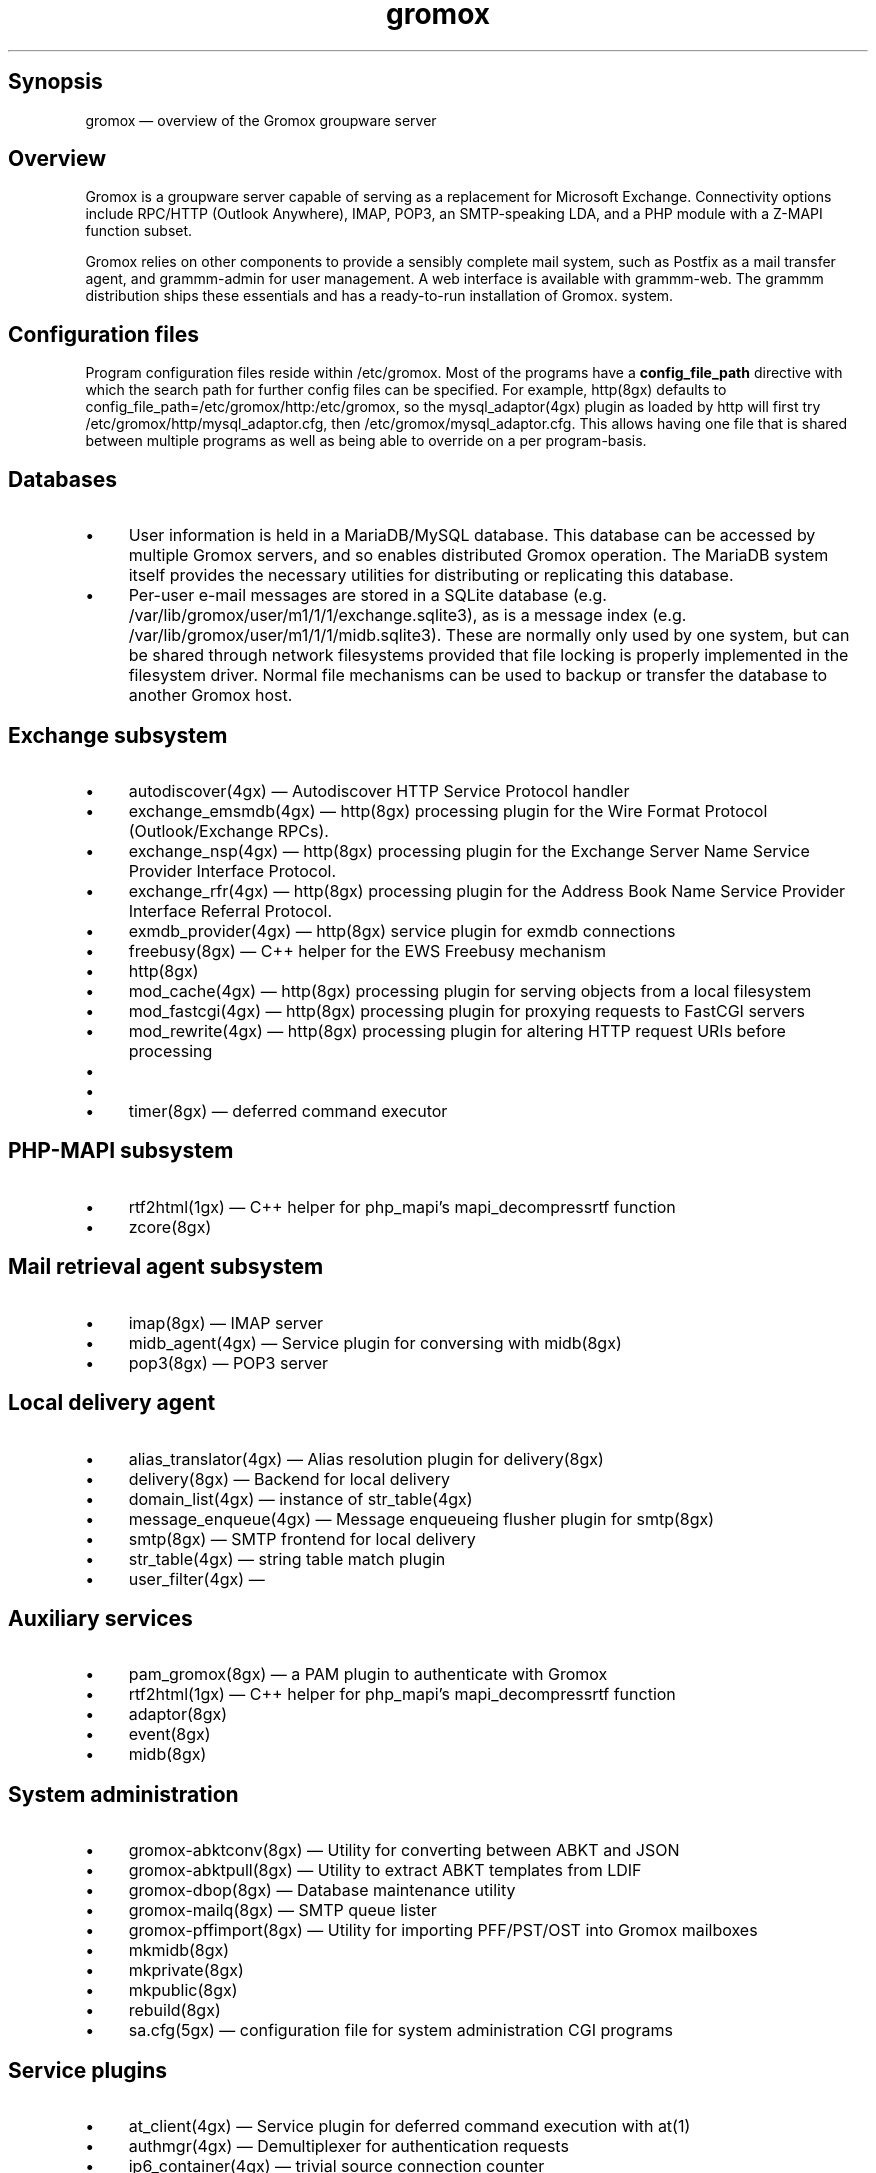 .TH gromox 7 "" "Gromox" "Gromox admin reference"
.SH Synopsis
.PP
gromox \(em overview of the Gromox groupware server
.SH Overview
.PP
Gromox is a groupware server capable of serving as a replacement for Microsoft
Exchange. Connectivity options include RPC/HTTP (Outlook Anywhere),
IMAP, POP3, an SMTP-speaking LDA, and a PHP module with a Z-MAPI function
subset.
.PP
Gromox relies on other components to provide a sensibly complete mail system,
such as Postfix as a mail transfer agent, and grammm-admin for user management.
A web interface is available with grammm-web. The grammm distribution ships
these essentials and has a ready-to-run installation of Gromox. system.
.SH Configuration files
.PP
Program configuration files reside within /etc/gromox. Most of the programs
have a \fBconfig_file_path\fP directive with which the search path for further
config files can be specified. For example, http(8gx) defaults to
config_file_path=/etc/gromox/http:/etc/gromox, so the mysql_adaptor(4gx) plugin
as loaded by http will first try
/etc/gromox/http/mysql_adaptor.cfg, then /etc/gromox/mysql_adaptor.cfg. This
allows having one file that is shared between multiple programs as well as
being able to override on a per program-basis.
.SH Databases
.IP \(bu 4
User information is held in a MariaDB/MySQL database. This database can be
accessed by multiple Gromox servers, and so enables distributed Gromox
operation. The MariaDB system itself provides the necessary utilities for
distributing or replicating this database.
.IP \(bu 4
Per-user e-mail messages are stored in a SQLite database (e.g.
/var/lib/gromox/user/m1/1/1/exchange.sqlite3), as is a message index (e.g.
/var/lib/gromox/user/m1/1/1/midb.sqlite3). These are normally only used by one
system, but can be shared through network filesystems provided that file
locking is properly implemented in the filesystem driver. Normal file
mechanisms can be used to backup or transfer the database to another Gromox
host.
.SH Exchange subsystem
.IP \(bu 4
autodiscover(4gx) \(em Autodiscover HTTP Service Protocol handler
.IP \(bu 4
exchange_emsmdb(4gx) \(em http(8gx) processing plugin for the Wire Format
Protocol (Outlook/Exchange RPCs).
.IP \(bu 4
exchange_nsp(4gx) \(em http(8gx) processing plugin for the Exchange Server Name
Service Provider Interface Protocol.
.IP \(bu 4
exchange_rfr(4gx) \(em http(8gx) processing plugin for the Address Book Name
Service Provider Interface Referral Protocol.
.IP \(bu 4
exmdb_provider(4gx) \(em http(8gx) service plugin for exmdb connections
.IP \(bu 4
freebusy(8gx) \(em C++ helper for the EWS Freebusy mechanism
.IP \(bu 4
http(8gx)
.IP \(bu 4
mod_cache(4gx) \(em http(8gx) processing plugin for serving objects from a
local filesystem
.IP \(bu 4
mod_fastcgi(4gx) \(em http(8gx) processing plugin for proxying requests to
FastCGI servers
.IP \(bu 4
mod_rewrite(4gx) \(em http(8gx) processing plugin for altering HTTP request
URIs before processing
.IP \(bu 4
.IP \(bu 4
.IP \(bu 4
timer(8gx) \(em deferred command executor
.SH PHP-MAPI subsystem
.IP \(bu 4
rtf2html(1gx) \(em C++ helper for php_mapi's mapi_decompressrtf function
.IP \(bu 4
zcore(8gx)
.SH Mail retrieval agent subsystem
.IP \(bu 4
imap(8gx) \(em IMAP server
.IP \(bu 4
midb_agent(4gx) \(em Service plugin for conversing with midb(8gx)
.IP \(bu 4
pop3(8gx) \(em POP3 server
.SH Local delivery agent
.IP \(bu 4
alias_translator(4gx) \(em Alias resolution plugin for delivery(8gx)
.IP \(bu 4
delivery(8gx) \(em Backend for local delivery
.IP \(bu 4
domain_list(4gx) \(em instance of str_table(4gx)
.IP \(bu 4
message_enqueue(4gx) \(em Message enqueueing flusher plugin for smtp(8gx)
.IP \(bu 4
smtp(8gx) \(em SMTP frontend for local delivery
.IP \(bu 4
str_table(4gx) \(em string table match plugin
.IP \(bu 4
user_filter(4gx) \(em
.SH Auxiliary services
.IP \(bu 4
pam_gromox(8gx) \(em a PAM plugin to authenticate with Gromox
.IP \(bu 4
rtf2html(1gx) \(em C++ helper for php_mapi's mapi_decompressrtf function
.IP \(bu 4
adaptor(8gx)
.IP \(bu 4
event(8gx)
.IP \(bu 4
midb(8gx)
.SH System administration
.IP \(bu 4
gromox\-abktconv(8gx) \(em Utility for converting between ABKT and JSON
.IP \(bu 4
gromox\-abktpull(8gx) \(em Utility to extract ABKT templates from LDIF
.IP \(bu 4
gromox\-dbop(8gx) \(em Database maintenance utility
.IP \(bu 4
gromox\-mailq(8gx) \(em SMTP queue lister
.IP \(bu 4
gromox\-pffimport(8gx) \(em Utility for importing PFF/PST/OST into Gromox
mailboxes
.IP \(bu 4
mkmidb(8gx)
.IP \(bu 4
mkprivate(8gx)
.IP \(bu 4
mkpublic(8gx)
.IP \(bu 4
rebuild(8gx)
.IP \(bu 4
sa.cfg(5gx) \(em configuration file for system administration CGI programs
.SH Service plugins
.IP \(bu 4
at_client(4gx) \(em Service plugin for deferred command execution with at(1)
.IP \(bu 4
authmgr(4gx) \(em Demultiplexer for authentication requests
.IP \(bu 4
ip6_container(4gx) \(em trivial source connection counter
.IP \(bu 4
ldap_adaptor(4gx) \(em LDAP connector for user metadata and authentication
.IP \(bu 4
logthru(4gx) \(em service plugin for a stdout/file logger
.IP \(bu 4
mysql_adaptor(4gx) \(em MySQL/MariaDB connector for user metadata and
authentication
.IP \(bu 4
textmaps(4gx) \(em Various data maps
.IP \(bu 4
timer_agent(4gx) \(em Service plugin for deferred command execution with
timer(8gx)
.SH Language bindings
.IP \(bu 4
mapi(4gx) \(em PHP module for Gromox services
.SH Listening sockets
.IP \(bu 4
/run/gromox/zcore.sock \(em zcore(8gx)
.IP \(bu 4
*:25 \(em smtp(8gx) SMTP service
.IP \(bu 4
*:80 \(em http(8gx) HTTP service
.IP \(bu 4
*:110 \(em pop3(8gx) POP3 service
.IP \(bu 4
*:143 \(em imap(8gx) IMAP service
.IP \(bu 4
*:443 \(em http(8gx) HTTP over implicit TLS
.IP \(bu 4
*:993 \(em imap(8gx) IMAP over implicit TLS
.IP \(bu 4
*:995 \(em pop3(8gx) POP3 over implicit TLS
.IP \(bu 4
[::1]:3344 \(em zcore(8gx) management console
.IP \(bu 4
[::1]:4455 \(em imap(8gx) management console
.IP \(bu 4
[::1]:5000 \(em exmdb_provider(4gx) plugin inside http(8gx)
.IP \(bu 4
[::1]:5555 \(em midb(8gx) service
.IP \(bu 4
[::1]:5566 \(em smtp(8gx) management console
.IP \(bu 4
[::1]:6666 \(em timer(8gx) service
.IP \(bu 4
[::1]:7788 \(em pop3(8gx) management console
.IP \(bu 4
[::1]:8899 \(em http(8gx) management console
.IP \(bu 4
[::1]:9900 \(em midb(8gx) management console
.IP \(bu 4
[::1]:22222 \(em pad(8gx) service
.IP \(bu 4
[::1]:33333 \(em event(8gx) service
.SH Files
.PP
The exact paths depend on the options used when Gromox's build was configured.
Especially the path for libraries, represented in this documentation as
/usr/lib/gromox, may for example actually be /usr/lib64/gromox or
/usr/lib/riscv64-linux-gnu, depending on the platform.
.IP \(bu 4
/usr/lib/gromox/libgxf_*.so: flusher plugins for smtp(8gx)
.IP \(bu 4
/usr/lib/gromox/libgxh_*.so: HTTP processing plugins for http(8gx)
.IP \(bu 4
/usr/lib/gromox/libgxm_*.so: hook plugins for delivery(8gx)
.IP \(bu 4
/usr/lib/gromox/libgxp_*.so: PDU processing plugins for http(8gx)
.IP \(bu 4
/usr/lib/gromox/libgxs_*.so: service plugins
